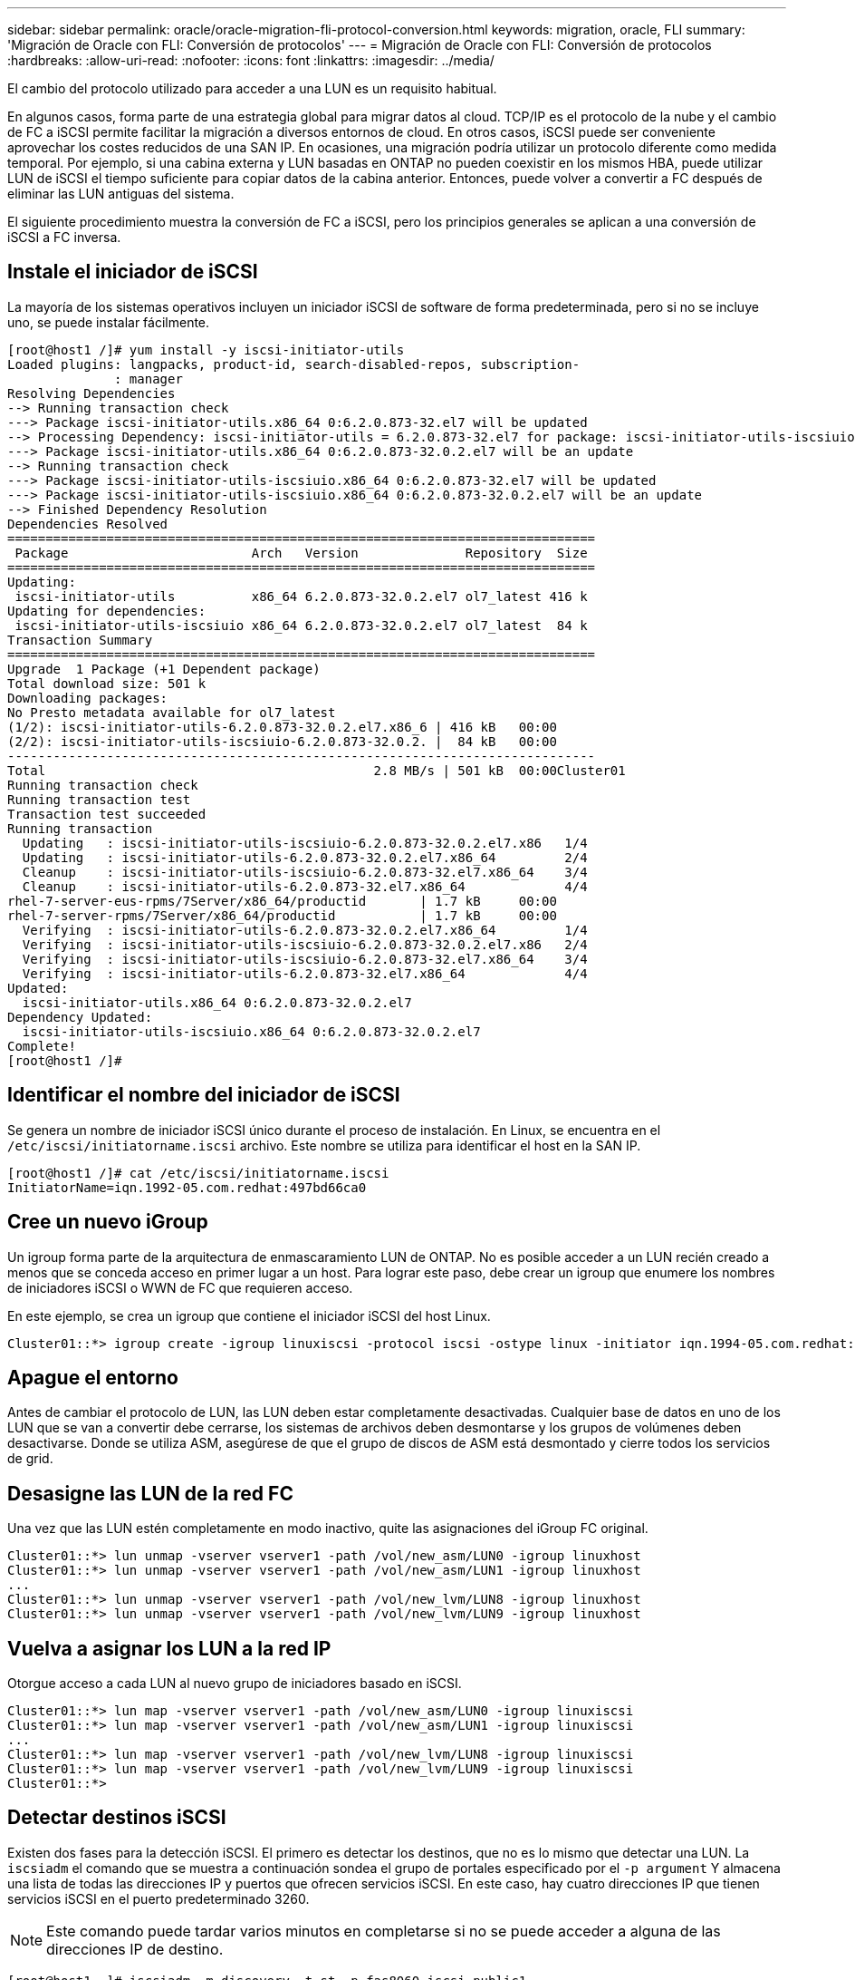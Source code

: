 ---
sidebar: sidebar 
permalink: oracle/oracle-migration-fli-protocol-conversion.html 
keywords: migration, oracle, FLI 
summary: 'Migración de Oracle con FLI: Conversión de protocolos' 
---
= Migración de Oracle con FLI: Conversión de protocolos
:hardbreaks:
:allow-uri-read: 
:nofooter: 
:icons: font
:linkattrs: 
:imagesdir: ../media/


[role="lead"]
El cambio del protocolo utilizado para acceder a una LUN es un requisito habitual.

En algunos casos, forma parte de una estrategia global para migrar datos al cloud. TCP/IP es el protocolo de la nube y el cambio de FC a iSCSI permite facilitar la migración a diversos entornos de cloud. En otros casos, iSCSI puede ser conveniente aprovechar los costes reducidos de una SAN IP. En ocasiones, una migración podría utilizar un protocolo diferente como medida temporal. Por ejemplo, si una cabina externa y LUN basadas en ONTAP no pueden coexistir en los mismos HBA, puede utilizar LUN de iSCSI el tiempo suficiente para copiar datos de la cabina anterior. Entonces, puede volver a convertir a FC después de eliminar las LUN antiguas del sistema.

El siguiente procedimiento muestra la conversión de FC a iSCSI, pero los principios generales se aplican a una conversión de iSCSI a FC inversa.



== Instale el iniciador de iSCSI

La mayoría de los sistemas operativos incluyen un iniciador iSCSI de software de forma predeterminada, pero si no se incluye uno, se puede instalar fácilmente.

....
[root@host1 /]# yum install -y iscsi-initiator-utils
Loaded plugins: langpacks, product-id, search-disabled-repos, subscription-
              : manager
Resolving Dependencies
--> Running transaction check
---> Package iscsi-initiator-utils.x86_64 0:6.2.0.873-32.el7 will be updated
--> Processing Dependency: iscsi-initiator-utils = 6.2.0.873-32.el7 for package: iscsi-initiator-utils-iscsiuio-6.2.0.873-32.el7.x86_64
---> Package iscsi-initiator-utils.x86_64 0:6.2.0.873-32.0.2.el7 will be an update
--> Running transaction check
---> Package iscsi-initiator-utils-iscsiuio.x86_64 0:6.2.0.873-32.el7 will be updated
---> Package iscsi-initiator-utils-iscsiuio.x86_64 0:6.2.0.873-32.0.2.el7 will be an update
--> Finished Dependency Resolution
Dependencies Resolved
=============================================================================
 Package                        Arch   Version              Repository  Size
=============================================================================
Updating:
 iscsi-initiator-utils          x86_64 6.2.0.873-32.0.2.el7 ol7_latest 416 k
Updating for dependencies:
 iscsi-initiator-utils-iscsiuio x86_64 6.2.0.873-32.0.2.el7 ol7_latest  84 k
Transaction Summary
=============================================================================
Upgrade  1 Package (+1 Dependent package)
Total download size: 501 k
Downloading packages:
No Presto metadata available for ol7_latest
(1/2): iscsi-initiator-utils-6.2.0.873-32.0.2.el7.x86_6 | 416 kB   00:00
(2/2): iscsi-initiator-utils-iscsiuio-6.2.0.873-32.0.2. |  84 kB   00:00
-----------------------------------------------------------------------------
Total                                           2.8 MB/s | 501 kB  00:00Cluster01
Running transaction check
Running transaction test
Transaction test succeeded
Running transaction
  Updating   : iscsi-initiator-utils-iscsiuio-6.2.0.873-32.0.2.el7.x86   1/4
  Updating   : iscsi-initiator-utils-6.2.0.873-32.0.2.el7.x86_64         2/4
  Cleanup    : iscsi-initiator-utils-iscsiuio-6.2.0.873-32.el7.x86_64    3/4
  Cleanup    : iscsi-initiator-utils-6.2.0.873-32.el7.x86_64             4/4
rhel-7-server-eus-rpms/7Server/x86_64/productid       | 1.7 kB     00:00
rhel-7-server-rpms/7Server/x86_64/productid           | 1.7 kB     00:00
  Verifying  : iscsi-initiator-utils-6.2.0.873-32.0.2.el7.x86_64         1/4
  Verifying  : iscsi-initiator-utils-iscsiuio-6.2.0.873-32.0.2.el7.x86   2/4
  Verifying  : iscsi-initiator-utils-iscsiuio-6.2.0.873-32.el7.x86_64    3/4
  Verifying  : iscsi-initiator-utils-6.2.0.873-32.el7.x86_64             4/4
Updated:
  iscsi-initiator-utils.x86_64 0:6.2.0.873-32.0.2.el7
Dependency Updated:
  iscsi-initiator-utils-iscsiuio.x86_64 0:6.2.0.873-32.0.2.el7
Complete!
[root@host1 /]#
....


== Identificar el nombre del iniciador de iSCSI

Se genera un nombre de iniciador iSCSI único durante el proceso de instalación. En Linux, se encuentra en el `/etc/iscsi/initiatorname.iscsi` archivo. Este nombre se utiliza para identificar el host en la SAN IP.

....
[root@host1 /]# cat /etc/iscsi/initiatorname.iscsi
InitiatorName=iqn.1992-05.com.redhat:497bd66ca0
....


== Cree un nuevo iGroup

Un igroup forma parte de la arquitectura de enmascaramiento LUN de ONTAP. No es posible acceder a un LUN recién creado a menos que se conceda acceso en primer lugar a un host. Para lograr este paso, debe crear un igroup que enumere los nombres de iniciadores iSCSI o WWN de FC que requieren acceso.

En este ejemplo, se crea un igroup que contiene el iniciador iSCSI del host Linux.

....
Cluster01::*> igroup create -igroup linuxiscsi -protocol iscsi -ostype linux -initiator iqn.1994-05.com.redhat:497bd66ca0
....


== Apague el entorno

Antes de cambiar el protocolo de LUN, las LUN deben estar completamente desactivadas. Cualquier base de datos en uno de los LUN que se van a convertir debe cerrarse, los sistemas de archivos deben desmontarse y los grupos de volúmenes deben desactivarse. Donde se utiliza ASM, asegúrese de que el grupo de discos de ASM está desmontado y cierre todos los servicios de grid.



== Desasigne las LUN de la red FC

Una vez que las LUN estén completamente en modo inactivo, quite las asignaciones del iGroup FC original.

....
Cluster01::*> lun unmap -vserver vserver1 -path /vol/new_asm/LUN0 -igroup linuxhost
Cluster01::*> lun unmap -vserver vserver1 -path /vol/new_asm/LUN1 -igroup linuxhost
...
Cluster01::*> lun unmap -vserver vserver1 -path /vol/new_lvm/LUN8 -igroup linuxhost
Cluster01::*> lun unmap -vserver vserver1 -path /vol/new_lvm/LUN9 -igroup linuxhost
....


== Vuelva a asignar los LUN a la red IP

Otorgue acceso a cada LUN al nuevo grupo de iniciadores basado en iSCSI.

....
Cluster01::*> lun map -vserver vserver1 -path /vol/new_asm/LUN0 -igroup linuxiscsi
Cluster01::*> lun map -vserver vserver1 -path /vol/new_asm/LUN1 -igroup linuxiscsi
...
Cluster01::*> lun map -vserver vserver1 -path /vol/new_lvm/LUN8 -igroup linuxiscsi
Cluster01::*> lun map -vserver vserver1 -path /vol/new_lvm/LUN9 -igroup linuxiscsi
Cluster01::*>
....


== Detectar destinos iSCSI

Existen dos fases para la detección iSCSI. El primero es detectar los destinos, que no es lo mismo que detectar una LUN. La `iscsiadm` el comando que se muestra a continuación sondea el grupo de portales especificado por el `-p argument` Y almacena una lista de todas las direcciones IP y puertos que ofrecen servicios iSCSI. En este caso, hay cuatro direcciones IP que tienen servicios iSCSI en el puerto predeterminado 3260.


NOTE: Este comando puede tardar varios minutos en completarse si no se puede acceder a alguna de las direcciones IP de destino.

....
[root@host1 ~]# iscsiadm -m discovery -t st -p fas8060-iscsi-public1
10.63.147.197:3260,1033 iqn.1992-08.com.netapp:sn.807615e9ef6111e5a5ae90e2ba5b9464:vs.3
10.63.147.198:3260,1034 iqn.1992-08.com.netapp:sn.807615e9ef6111e5a5ae90e2ba5b9464:vs.3
172.20.108.203:3260,1030 iqn.1992-08.com.netapp:sn.807615e9ef6111e5a5ae90e2ba5b9464:vs.3
172.20.108.202:3260,1029 iqn.1992-08.com.netapp:sn.807615e9ef6111e5a5ae90e2ba5b9464:vs.3
....


== Descubra LUN de iSCSI

Después de detectar los destinos iSCSI, reinicie el servicio iSCSI para detectar los LUN iSCSI disponibles y crear dispositivos asociados, como dispositivos multivía o ASMLib.

....
[root@host1 ~]# service iscsi restart
Redirecting to /bin/systemctl restart  iscsi.service
....


== Reinicie el entorno

Reinicie el entorno reactivando los grupos de volúmenes, volviendo a montar sistemas de archivos, reiniciando los servicios de RAC, etc. Como medida de precaución, NetApp recomienda reiniciar el servidor una vez que se haya completado el proceso de conversión para asegurarse de que todos los archivos de configuración sean correctos y de que se eliminen todos los dispositivos obsoletos.

Precaución: Antes de reiniciar un host, asegúrese de que todas las entradas en `/etc/fstab` Que se comentan los recursos SAN migrados de referencia. Si este paso no se realiza y hay problemas con el acceso a la LUN, el resultado puede ser un sistema operativo que no se inicia. Este problema no daña los datos. Sin embargo, puede ser muy incómodo arrancar en modo de rescate o un modo similar y correcto `/etc/fstab` Para que el sistema operativo se pueda iniciar para permitir que se inicien los esfuerzos de solución de problemas.
